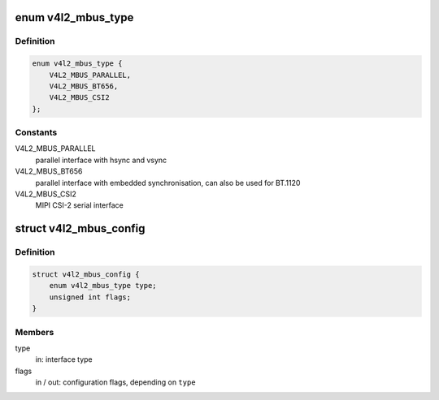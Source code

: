 .. -*- coding: utf-8; mode: rst -*-
.. src-file: include/media/v4l2-mediabus.h

.. _`v4l2_mbus_type`:

enum v4l2_mbus_type
===================

.. c:type:: enum v4l2_mbus_type

    media bus type

.. _`v4l2_mbus_type.definition`:

Definition
----------

.. code-block:: c

    enum v4l2_mbus_type {
        V4L2_MBUS_PARALLEL,
        V4L2_MBUS_BT656,
        V4L2_MBUS_CSI2
    };

.. _`v4l2_mbus_type.constants`:

Constants
---------

V4L2_MBUS_PARALLEL
    parallel interface with hsync and vsync

V4L2_MBUS_BT656
    parallel interface with embedded synchronisation, can
    also be used for BT.1120

V4L2_MBUS_CSI2
    MIPI CSI-2 serial interface

.. _`v4l2_mbus_config`:

struct v4l2_mbus_config
=======================

.. c:type:: struct v4l2_mbus_config

    media bus configuration

.. _`v4l2_mbus_config.definition`:

Definition
----------

.. code-block:: c

    struct v4l2_mbus_config {
        enum v4l2_mbus_type type;
        unsigned int flags;
    }

.. _`v4l2_mbus_config.members`:

Members
-------

type
    in: interface type

flags
    in / out: configuration flags, depending on \ ``type``\ 

.. This file was automatic generated / don't edit.

